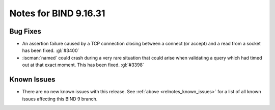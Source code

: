 .. Copyright (C) Internet Systems Consortium, Inc. ("ISC")
..
.. SPDX-License-Identifier: MPL-2.0
..
.. This Source Code Form is subject to the terms of the Mozilla Public
.. License, v. 2.0.  If a copy of the MPL was not distributed with this
.. file, you can obtain one at https://mozilla.org/MPL/2.0/.
..
.. See the COPYRIGHT file distributed with this work for additional
.. information regarding copyright ownership.

Notes for BIND 9.16.31
----------------------

Bug Fixes
~~~~~~~~~

- An assertion failure caused by a TCP connection closing between a
  connect (or accept) and a read from a socket has been fixed.
  :gl:`#3400`

- :iscman:`named` could crash during a very rare situation that could
  arise when validating a query which had timed out at that exact
  moment. This has been fixed. :gl:`#3398`

Known Issues
~~~~~~~~~~~~

- There are no new known issues with this release. See :ref:`above
  <relnotes_known_issues>` for a list of all known issues affecting this
  BIND 9 branch.
